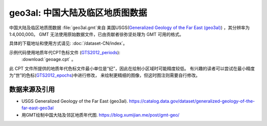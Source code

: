 geo3al: 中国大陆及临区地质图数据
================================

中国大陆及临区地质图数据 :file:`geo3al.gmt`\ 来自
美国USGS(`Generalized Geology of the Far East (geo3al) <https://catalog.data.gov/dataset/generalized-geology-of-the-far-east-geo3al>`_)
，其分辨率为1:4,000,000。 GMT 无法使用原始数据文件，已由贡献者徐弥坚处理为 GMT 可用的格式。

具体的下载地址和使用方式请见: :doc:`/dataset-CN/index`\ 。

示例代码使用地质年代CPT色标文件 (`GTS2012_periods <http://soliton.vm.bytemark.co.uk/pub/cpt-city/heine/tn/GTS2012_periods.png.index.html>`_):
 :download:`geoage.cpt` 。
此 CPT 文件所提供的地质年代色标文件最小单位是“纪”，因此在绘制小区域时可能精度较低。
有兴趣的读者可以尝试在最小精度为“世”的色标(`GTS2012_epochs <http://soliton.vm.bytemark.co.uk/pub/cpt-city/heine/GTS2012_epochs.cpt>`_)中进行修改，
来绘制更精细的图像，但这时图注则需要自行修改。

.. gmtplot:: plot_geo3al.sh
   :show-code: true
   :width: 75%

数据来源及引用
--------------
- USGS Generalized Geology of the Far East (geo3al). https://catalog.data.gov/dataset/generalized-geology-of-the-far-east-geo3al
- 用GMT绘制中国大陆及邻区地质年代图. https://blog.xumijian.me/post/gmt-geo/